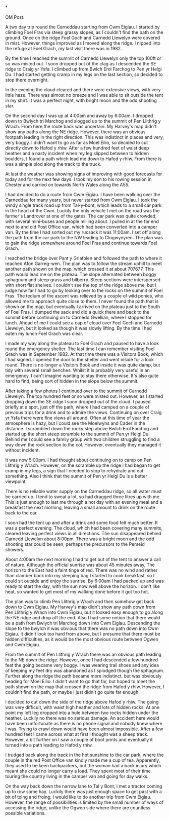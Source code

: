 #+BEGIN_COMMENT
.. title: Carneddau Horseshoe
.. slug: 2012-08-11-carneddau-horseshoe
.. date: 2012-08-11 17:54:24 UTC
.. tags: mountaineering, tripreport
.. category:
.. link:
.. description:
.. type: text
#+END_COMMENT

*


:NOTES:
OM Post.

A two day trip round the Carneddau starting from Cwm Eigiau. I started
by climbing Foel Fras via steep grassy slopes, as I couldn't find the
path on the ground. Once on the ridge Foel Goch and Carnedd Llewelyn
were covered in mist. However, things improved as I moved along the
ridge. I nipped into the refuge at Foel Grach, my last visit there was
in 1982.

By the time I reached the summit of Carnedd Llewelyn only the top 100ft
or so was misted out. I soon dropped out of the clag as I descended
the SE ridge to Craig yr Ysfa. I climbed up from Bwlch Erol Farchog to
Pen yr Helgi Du. I had started getting cramp in my legs on the last
section, so decided to stop there overnight.

In the evening the cloud cleared and there were extensive views, with
very little haze. There was almost no breeze and I was able to sit
outside the tent in my shirt. It was a perfect night, with bright moon
and the odd shooting star.

On the second day I was up at 4:00am and away by 6:00am. I dropped
down to Bwlych tri Marchog and slogged up to the summit of Pen
Llithrig y Wrach. From here the route back was uncertain. My Harvey's
map didn't show any paths along the NE ridge. However, there was an
obvious footpath leading in the right direction. This was indistinct
in places and very, very boggy. I didn't want to go as far as Moel
Eilio, so decided to cut directly down to Hafod y rhiw. After a few
hundred feet of waist deep heather and a nasty incident when my leg
slipped between to hidden boulders, I found a path which lead me down
to Hafod y rhiw. From there is was a simple plod along the track to
the truck.
:END:

At last the weather was showing signs of improving with good forecasts
for today and for the next few days. I took my son to his
rowing session in Chester and carried on towards North Wales along
the A55.

I had decided to do a route from Cwm Eigiau. I have been walking over
the Carneddau for many years, but never started from Cwm Eigiau. I
took the windy single track road up from Tal-y-bont, which leads to a
small car park in the heart of the Cwm. Luckily the only vehicle I met
on the road was the farmer's Landrover at one of the gates. The car
park was quite crowded, with several mini-buses and people milling
about. I pulled in at the far end next to and old Post Office van,
which had been converted into a camper van. By the time I had sorted
out my rucsack it was 11:00am. I set off along the path from the car
park to the NW leading to Clogwynyren. The plan was to gain the ridge
somewhere around Foel Fras and continue towards Foel Grach.

#+BEGIN_HTML
<div class="photofloatr">
<a class="fancybox-thumb" rel="fancybox-thumb"  title="Wild pony." href="/images/2012-08-carned/DSCF2759.JPG"><img
 width="200" alt="Wild pony." title="Wild pony." src="/images/2012-08-carned/DSCF2759.JPG" /></a>

</div>
#+END_HTML


I reached the bridge over Pant y Griafolen and followed the path to
where it reached Afon Garreg-wen. The plan was to follow the stream
uphill to meet another path shown on the map, which crossed it at
about 707677. This path would lead me on the plateau. The slope
alternated between boggy sphagnum and steep grass and bilberry. Steep
sections were interspersed with short flat shelves. I couldn't see the
top of the ridge above me, but I judge how far I had to go by looking
over to the rocks on the summit of Foel Fras. The tedium of the ascent
was relieved by a couple of wild ponies, who allowed me to approach
quite close to them. I never found the path that is shown on the map,
but eventually I arrived on the plateau just to the South of Foel
Fras. I dumped the sack and did a quick there and back to the summit
before continuing on to Carnedd Gwellian, where I stopped for
lunch. Ahead of me I could see a cap of cloud over Foel Goch and
Carnedd Llewelyn, but it looked as though it was slowly lifting. By
the time I had eaten my lunch Foel Grach was clear.

#+BEGIN_HTML
<div class="photofloatl">
<a class="fancybox-thumb" rel="fancybox-thumb"  title="Path to Foel Grach." href="/images/2012-08-carned/DSCF2765.JPG"><img
 width="200" alt="Path to Foel Grach." title="Path to Foel Grach." src="/images/2012-08-carned/DSCF2765.JPG" /></a>

</div>
#+END_HTML


I made my way along the plateau to Foel Grach and paused to have a
look round the emergency shelter. The last time I can remember
visiting Foel Grach was in September 1982. At that time there was a
Visitors Book, which I had signed. I opened the door to the shelter
and went inside for a look round. There is no longer a Visitors Book
and inside it was quite damp, but tidy with several small
benches. Whilst it is probably very useful in an emergency, I can't
imagine wanting to stay there otherwise. It's also quite hard to
find, being sort of hidden in the slope below the summit.

#+BEGIN_HTML
<div class="photofloatr">
<a class="fancybox-thumb" rel="fancybox-thumb"  title="Refuge on Foel Grach." href="/images/2012-08-carned/DSCF2768.JPG"><img
 width="200" alt="Refuge on Foel Grach." title="Refuge on Foel Grach." src="/images/2012-08-carned/DSCF2768.JPG" /></a>

</div>
#+END_HTML


After taking a few photos I continued over to the summit of Carnedd
Llewelyn. The top hundred feet or so were misted out. However, as I
started dropping down the SE ridge I soon dropped out of the cloud. I
paused briefly at a spot, just off the path, where I had camped on a
couple of previous trips for a drink and to admire the
views. Continuing on over Craig yr Ysfa there were fine views all
around. Often at this time of year the atmosphere is hazy, but I could
see the Moelwyns and Cader in the distance. I scrambled down the rocky
step above Bwlch Erol Farchog and started up the short steep scramble
to the summit of Pen yr Helgi Du. Behind me I could see a family group
with two children struggling to find a way down the rock section to
the col. However, eventually they managed it without incident.

#+BEGIN_HTML
<div class="photofloatl">
<a class="fancybox-thumb" rel="fancybox-thumb"  title="Campsite Pen yr
Helgi Du." href="/images/2012-08-carned/DSCF2794.JPG"><img
 width="200" alt="Campsite Pen yr
Helgi Du." title="Campsite Pen yr
Helgi Du." src="/images/2012-08-carned/DSCF2794.JPG" /></a>

</div>
#+END_HTML

It was now 5:00pm. I had thought about continuing on to camp on Pen
Llithrig y Wrach. However, on the scramble up the ridge I had began to
get cramp in my legs, a sign that I needed to stop to rehydrate and
eat something. Also I think that the summit of Pen yr Helgi Du is a
better viewpoint.

#+BEGIN_HTML
<div class="photofloatr">
<a class="fancybox-thumb" rel="fancybox-thumb"  title="Evening Light
on Tryfan and the Glyders." href="/images/2012-08-carned/DSCF2806.JPG"><img
 width="200" alt="Evening Light
on Tryfan and the Glyders." title="Evening Light
on Tryfan and the Glyders." src="/images/2012-08-carned/DSCF2806.JPG" /></a>

</div>
#+END_HTML


There is no reliable water supply on the Carneddau ridge, so all water
must be carried up. I tend to sweat a lot, so had dragged three litres
up with me. This is just enough to last me through a hot day with an
evening meal and a breakfast the next morning, leaving a small amount
to drink on the route back to the car.

#+BEGIN_HTML
<div class="photofloatl">
<a class="fancybox-thumb" rel="fancybox-thumb"  title="Just Before Sunrise." href="/images/2012-08-carned/DSCF2817.JPG"><img
 width="200" alt="Just Before Sunrise." title="Just Before Sunrise." src="/images/2012-08-carned/DSCF2817.JPG" /></a>

</div>
#+END_HTML


I soon had the tent up and after a drink and some food felt much
better. It was a perfect evening. The cloud, which had been covering
many summits, cleared leaving perfect views in all directions. The sun
disappeared behind Carnedd Llewelyn about 8:00pm. There was a bright moon
and the odd shooting star could be seen, perhaps the precursors to the
Perseid showers.

#+BEGIN_HTML
<div class="photofloatr">
<a class="fancybox-thumb" rel="fancybox-thumb"  title="Here Comes the Sun." href="/images/2012-08-carned/DSCF2821.JPG"><img
 width="200" alt="Here Comes the Sun." title="Here Comes the Sun." src="/images/2012-08-carned/DSCF2821.JPG" /></a>

</div>
#+END_HTML

About 4:00am the next morning I had to get out of the tent to answer a
call of nature. Although the official sunrise was about 45 minutes
away, The horizon to the East had a faint tinge of red. There was no
wind and rather than clamber back into my sleeping bag I started to
cook breakfast, so I could sit outside and enjoy the sunrise. By
6:00am I had packed up and was ready to start the day, with the sun
now well above the horizon. I don't like heat, so wanted to get most
of my walking done before it got too hot.

#+BEGIN_HTML
<div class="photofloatr">
<a class="fancybox-thumb" rel="fancybox-thumb"  title="Looking East." href="/images/2012-08-carned/DSCF2826.JPG"><img
 width="200" alt="Looking East." title="Looking East." src="/images/2012-08-carned/DSCF2826.JPG" /></a>

</div>
#+END_HTML


The plan was to climb Pen Llithrig y Wrach and then somehow get back
down to Cwm Eigiau. My Harvey's map didn't show any path down from Pen
Llithrig y Wrach into Cwm Eigiau, but it looked easy enough to go
along the NE ridge and drop off the end. Also I had some notion that
there would be a path from Bwlych tri Marchog  down into Cwm Eigiau. Descending
the slope to the bwylch it was obvious that there was no path down
into Cwm Eigiau. It didn't look too hard from above, but I presume
that there must be hidden difficulties, as it would be the most
obvious route between Ogwen and Cwm Eigiau.

#+BEGIN_HTML
<div class="photofloatl">
<a class="fancybox-thumb" rel="fancybox-thumb"  title="Glyders at Dawn." href="/images/2012-08-carned/DSCF2838.JPG"><img
 width="200" alt="Glyders at Dawn." title="Glyders at Dawn." src="/images/2012-08-carned/DSCF2838.JPG" /></a>

</div>
#+END_HTML


From the summit of Pen Llithrig y Wrach there was an obvious path
leading to the NE down the ridge. However, once I had descended a few
hundred feet the going became very boggy. I was wearing trail shoes
and any idea of keeping my feet dry was abandoned as I splodged though
the sphagnum. Further along the ridge the path became more indistinct,
but was obviously heading for Moel Eilio. I didn't want to go that
far, but hoped to meet the path shown on the map that crossed the
ridge from Hafod y rhiw. However, I couldn't find the path, or maybe I
just didn't go quite far enough.

#+BEGIN_HTML
<div class="photofloatr">
<a class="fancybox-thumb" rel="fancybox-thumb"  title="Looking Back
Towards Pen Llithrig y Wrach." href="/images/2012-08-carned/DSCF2850.JPG"><img
 width="200" alt="Looking Back
Towards Pen Llithrig y Wrach." title="Looking Back
Towards Pen Llithrig y Wrach." src="/images/2012-08-carned/DSCF2850.JPG" /></a>

</div>
#+END_HTML


I decided to cut down the side of the ridge above Hafod y rhiw.  The
going was very difficult, with waist high heather and lots of hidden
rocks. At one point my left leg dropped into a hole between two rocks
hidden under the heather. Luckily no there was no serious damage. An
accident here would have been unfortunate as there is no phone signal
and nobody knew where I was. Trying to crawl down would have been
almost impossible. After a few hundred feet I came across what at
first I thought was a sheep track. However, a bit further on I saw a
couple of boot prints and eventually it turned into a path leading to
Hafod y rhiw.

I trudged back along the track in the hot sunshine to the car park,
where the couple in the red Post Office van kindly made me a cup of
tea. Apparently, they used to be keen backpackers, but the woman had a
back injury which meant she could no longer carry a load. They spent
most of their time touring the country living in the camper van and
going for day walks.

#+BEGIN_HTML
<div class="photofloatl">
<a class="fancybox-thumb" rel="fancybox-thumb"  title="Pen Llithrig y
Wrach and Pen yr Helgi Du from Cwm Eigiau." href="/images/2012-08-carned/DSCF2857.JPG"><img
 width="200" alt="Pen Llithrig y
Wrach and Pen yr Helgi Du from Cwm Eigiau." title="Pen Llithrig y
Wrach and Pen yr Helgi Du from Cwm Eigiau." src="/images/2012-08-carned/DSCF2857.JPG" /></a>

</div>
#+END_HTML

On the way back down the narrow lane to Tal y Bont, I met a tractor
coming up to row some hay. Luckily there was just enough space to get
past with a bit of toing and froing. I would like to do another trip
from Cwm Eigiau. However, the range of possibilities is limited by the
small number of ways of accessing the ridge, unlike the Ogwen side
where there are countless possible variations.
